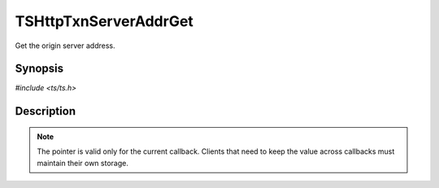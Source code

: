 .. Licensed to the Apache Software Foundation (ASF) under one or more
   contributor license agreements.  See the NOTICE file distributed
   with this work for additional information regarding copyright
   ownership.  The ASF licenses this file to you under the Apache
   License, Version 2.0 (the "License"); you may not use this file
   except in compliance with the License.  You may obtain a copy of
   the License at

      http://www.apache.org/licenses/LICENSE-2.0

   Unless required by applicable law or agreed to in writing, software
   distributed under the License is distributed on an "AS IS" BASIS,
   WITHOUT WARRANTIES OR CONDITIONS OF ANY KIND, either express or
   implied.  See the License for the specific language governing
   permissions and limitations under the License.


TSHttpTxnServerAddrGet
======================

Get the origin server address.


Synopsis
--------

`#include <ts/ts.h>`

.. c:function:: sockaddr const* TSHttpTxnServerAddrGet(TSHttpTxn txnp)


Description
-----------

.. note::

   The pointer is valid only for the current callback.  Clients that
   need to keep the value across callbacks must maintain their own
   storage.
